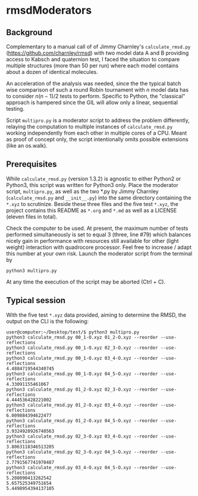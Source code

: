 * rmsdModerators

** Background
   
   Complementary to a manual call of of Jimmy Charnley's
   =calculate_rmsd.py= (https://github.com/charnley/rmsd) with two
   model data A and B providing access to Kabsch and quaternion test, I
   faced the situation to compare multiple structures (more than 50 per
   run) where each model contains about a dozen of identical molecules.
   
   An acceleration of the analysis was needed, since the the typical
   batch wise comparison of such a round Robin tournament with $n$
   model data has to consider $n (n-1)/2$ tests to perform.  Specific
   to Python, the "classical" approach is hampered since the GIL will
   allow only a linear, sequential testing.

   Script =multipro.py= is a moderator script to address the problem
   differently, relaying the computation to multiple instances of
   =calculate_rmsd.py= working independently from each other in
   multiple cores of a CPU.  Meant as proof of concept only, the
   script intentionally omits possible extensions (like an os.walk).

** Prerequisites

   While =calculate_rmsd.py= (version 1.3.2) is agnostic to either
   Python2 or Python3, this script was written for Python3 only.
   Place the moderator script, =multipro.py=, as well as the two *.py
   by Jimmy Charnley (=calculate_rmsd.py= and =__init__.py=) into the
   same directory containing the =*.xyz= to scrutinize.  Beside these
   three files and the five test =*.xyz=, the project contains this
   README as =*.org= and =*.md= as well as a LICENSE (eleven files in
   total).

   Check the computer to be used.  At present, the maximum number of
   tests performed simultaneously is set to equal 3 (three, line #79)
   which balances nicely gain in performance with resources still
   available for other (light weight) interaction with quadrocore
   processor.  Feel free to increase / adapt this number at your own
   risk.  Launch the moderator script from the terminal by
   #+BEGIN_SRC shell
     python3 multipro.py
   #+END_SRC

   At any time the execution of the script may be aborted (Ctrl + C).

** Typical session

   With the five test =*.xyz= data provided, aiming to determine the
   RMSD, the output on the CLI is the following:
   #+BEGIN_SRC shell
     user@computer:~/Desktop/test/$ python3 multipro.py 
     python3 calculate_rmsd.py 00_1-O.xyz 01_2-O.xyz --reorder --use-reflections
     python3 calculate_rmsd.py 00_1-O.xyz 02_3-O.xyz --reorder --use-reflections
     python3 calculate_rmsd.py 00_1-O.xyz 03_4-O.xyz --reorder --use-reflections
     4.4884719544340745
     python3 calculate_rmsd.py 00_1-O.xyz 04_5-O.xyz --reorder --use-reflections
     4.33091155461067
     python3 calculate_rmsd.py 01_2-O.xyz 02_3-O.xyz --reorder --use-reflections
     4.444536428221002
     python3 calculate_rmsd.py 01_2-O.xyz 03_4-O.xyz --reorder --use-reflections
     6.009884394622477
     python3 calculate_rmsd.py 01_2-O.xyz 04_5-O.xyz --reorder --use-reflections
     3.9324928926740563
     python3 calculate_rmsd.py 02_3-O.xyz 03_4-O.xyz --reorder --use-reflections
     3.8063118346513205
     python3 calculate_rmsd.py 02_3-O.xyz 04_5-O.xyz --reorder --use-reflections
     2.7791567741970487
     python3 calculate_rmsd.py 03_4-O.xyz 04_5-O.xyz --reorder --use-reflections
     5.208090413262542
     5.657525349751654
     5.4498954394137105
   #+END_SRC
